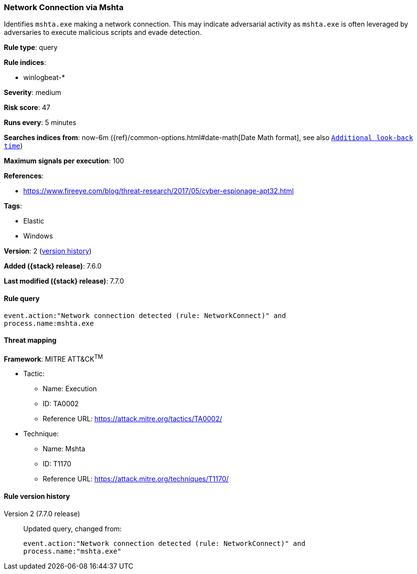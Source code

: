 [[network-connection-via-mshta]]
=== Network Connection via Mshta

Identifies `mshta.exe` making a network connection. This may indicate
adversarial activity as `mshta.exe` is often leveraged by adversaries to execute
malicious scripts and evade detection.

*Rule type*: query

*Rule indices*:

* winlogbeat-*

*Severity*: medium

*Risk score*: 47

*Runs every*: 5 minutes

*Searches indices from*: now-6m ({ref}/common-options.html#date-math[Date Math format], see also <<rule-schedule, `Additional look-back time`>>)

*Maximum signals per execution*: 100

*References*:

* https://www.fireeye.com/blog/threat-research/2017/05/cyber-espionage-apt32.html

*Tags*:

* Elastic
* Windows

*Version*: 2 (<<network-connection-via-mshta-history, version history>>)

*Added ({stack} release)*: 7.6.0

*Last modified ({stack} release)*: 7.7.0


==== Rule query


[source,js]
----------------------------------
event.action:"Network connection detected (rule: NetworkConnect)" and
process.name:mshta.exe
----------------------------------

==== Threat mapping

*Framework*: MITRE ATT&CK^TM^

* Tactic:
** Name: Execution
** ID: TA0002
** Reference URL: https://attack.mitre.org/tactics/TA0002/
* Technique:
** Name: Mshta
** ID: T1170
** Reference URL: https://attack.mitre.org/techniques/T1170/

[[network-connection-via-mshta-history]]
==== Rule version history

Version 2 (7.7.0 release)::
Updated query, changed from:
+
[source, js]
----------------------------------
event.action:"Network connection detected (rule: NetworkConnect)" and
process.name:"mshta.exe"
----------------------------------

